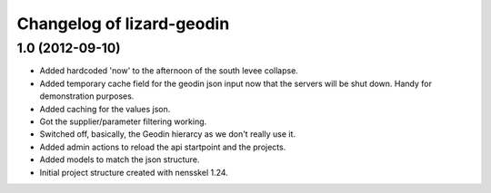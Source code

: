 Changelog of lizard-geodin
===================================================


1.0 (2012-09-10)
----------------

- Added hardcoded 'now' to the afternoon of the south levee collapse.

- Added temporary cache field for the geodin json input now that the servers
  will be shut down. Handy for demonstration purposes.

- Added caching for the values json.

- Got the supplier/parameter filtering working.

- Switched off, basically, the Geodin hierarcy as we don't really use it.

- Added admin actions to reload the api startpoint and the projects.

- Added models to match the json structure.

- Initial project structure created with nensskel 1.24.
